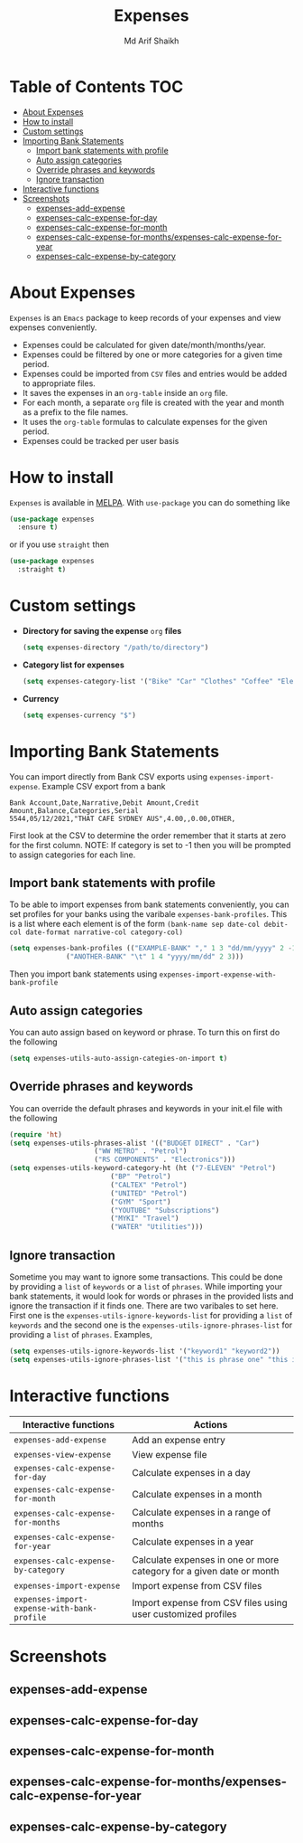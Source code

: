 #+TITLE: Expenses
#+AUTHOR: Md Arif Shaikh
#+EMAIL: arifshaikh.astro@gmail.com

#+html: <div> <img alt="GitHub" src="https://img.shields.io/github/license/md-arif-shaikh/expenses"> <a href="https://melpa.org/#/expenses"><img alt="MELPA" src="https://melpa.org/packages/expenses-badge.svg"/></a> </div>
* Table of Contents :TOC:
- [[#about-expenses][About Expenses]]
- [[#how-to-install][How to install]]
- [[#custom-settings][Custom settings]]
- [[#importing-bank-statements][Importing Bank Statements]]
  - [[#import-bank-statements-with-profile][Import bank statements with profile]]
  - [[#auto-assign-categories][Auto assign categories]]
  - [[#override-phrases-and-keywords][Override phrases and keywords]]
  - [[#ignore-transaction][Ignore transaction]]
- [[#interactive-functions][Interactive functions]]
- [[#screenshots][Screenshots]]
  - [[#expenses-add-expense][expenses-add-expense]]
  - [[#expenses-calc-expense-for-day][expenses-calc-expense-for-day]]
  - [[#expenses-calc-expense-for-month][expenses-calc-expense-for-month]]
  - [[#expenses-calc-expense-for-monthsexpenses-calc-expense-for-year][expenses-calc-expense-for-months/expenses-calc-expense-for-year]]
  - [[#expenses-calc-expense-by-category][expenses-calc-expense-by-category]]

* About Expenses
~Expenses~ is an ~Emacs~ package to keep records of your expenses and view expenses conveniently.
 - Expenses could be calculated for given date/month/months/year.
 - Expenses could be filtered by one or more categories for a given time period.
 - Expenses could be imported from ~CSV~ files and entries would be added to appropriate files.
 - It saves the expenses in an ~org-table~ inside an ~org~ file.
 - For each month, a separate ~org~ file is created with the year and month as a prefix to the file names.
 - It uses the ~org-table~ formulas to calculate expenses for the given period.
 - Expenses could be tracked per user basis

* How to install
~Expenses~ is available in [[https://melpa.org/][MELPA]]. With ~use-package~ you can do something like
#+BEGIN_SRC emacs-lisp
  (use-package expenses
    :ensure t)
#+END_SRC
or if you use ~straight~ then
#+BEGIN_SRC emacs-lisp
  (use-package expenses
    :straight t)
#+END_SRC

* Custom settings
- *Directory for saving the expense* ~org~ *files*
  #+BEGIN_SRC emacs-lisp
    (setq expenses-directory "/path/to/directory")
  #+END_SRC
- *Category list for expenses*
  #+BEGIN_SRC emacs-lisp
    (setq expenses-category-list '("Bike" "Car" "Clothes" "Coffee" "Electronics" "Entertainment" "Fee" "Food" "Gift" "Health" "Home" "Petrol" "Other" "Sport" "Subscriptions" "Travel" "Transfer" "Utilities"))
  #+END_SRC
- *Currency*
  #+BEGIN_SRC emacs-lisp
    (setq expenses-currency "$")
  #+END_SRC

* Importing Bank Statements
You can import directly from Bank CSV exports using ~expenses-import-expense~. Example CSV export from a bank
: Bank Account,Date,Narrative,Debit Amount,Credit Amount,Balance,Categories,Serial
: 5544,05/12/2021,"THAT CAFE SYDNEY AUS",4.00,,0.00,OTHER,

First look at the CSV to determine the order remember that it starts at zero for the first column.
NOTE: If category is set to -1 then you will be prompted to assign categories for each line.
** Import bank statements with profile
To be able to import expenses from bank statements conveniently, you can set profiles
for your banks using the varibale ~expenses-bank-profiles~. This is a list where each element
is of the form ~(bank-name sep date-col debit-col date-format narrative-col category-col)~
#+BEGIN_SRC emacs-lisp
  (setq expenses-bank-profiles (("EXAMPLE-BANK" "," 1 3 "dd/mm/yyyy" 2 -1)
				("ANOTHER-BANK" "\t" 1 4 "yyyy/mm/dd" 2 3)))
#+END_SRC
Then you import bank statements using ~expenses-import-expense-with-bank-profile~
** Auto assign categories
You can auto assign based on keyword or phrase. To turn this on first do the following
#+BEGIN_SRC emacs-lisp
  (setq expenses-utils-auto-assign-categies-on-import t)
#+END_SRC
** Override phrases and keywords
You can override the default phrases and keywords in your init.el file with the following
#+begin_src emacs-lisp
  (require 'ht)
  (setq expenses-utils-phrases-alist '(("BUDGET DIRECT" . "Car")
				       ("WW METRO" . "Petrol")
				       ("RS COMPONENTS" . "Electronics")))
  (setq expenses-utils-keyword-category-ht (ht ("7-ELEVEN" "Petrol")
					       ("BP" "Petrol")
					       ("CALTEX" "Petrol")
					       ("UNITED" "Petrol")
					       ("GYM" "Sport")
					       ("YOUTUBE" "Subscriptions")
					       ("MYKI" "Travel")
					       ("WATER" "Utilities")))
#+end_src
** Ignore transaction
Sometime you may want to ignore some transactions. This could be done by providing a ~list~ of ~keywords~ or a ~list~ of ~phrases~. While importing your
bank statements, it would look for words or phrases in the provided lists and ignore the transaction if it finds one. There are two varibales to set here.
First one is the ~expenses-utils-ignore-keywords-list~ for providing a ~list~ of ~keywords~ and the second one is the ~expenses-utils-ignore-phrases-list~ for providing
a ~list~ of ~phrases~. Examples,
#+BEGIN_SRC emacs-lisp
  (setq expenses-utils-ignore-keywords-list '("keyword1" "keyword2"))
  (setq expenses-utils-ignore-phrases-list '("this is phrase one" "this is phrase 2"))
#+END_SRC
* Interactive functions
|-------------------------------------------+----------------------------------------------------------------------|
| Interactive functions                     | Actions                                                              |
|-------------------------------------------+----------------------------------------------------------------------|
| ~expenses-add-expense~                      | Add an expense entry                                                 |
|-------------------------------------------+----------------------------------------------------------------------|
| ~expenses-view-expense~                     | View expense file                                                    |
|-------------------------------------------+----------------------------------------------------------------------|
| ~expenses-calc-expense-for-day~             | Calculate expenses in a day                                          |
|-------------------------------------------+----------------------------------------------------------------------|
| ~expenses-calc-expense-for-month~           | Calculate expenses in a month                                        |
|-------------------------------------------+----------------------------------------------------------------------|
| ~expenses-calc-expense-for-months~          | Calculate expenses in a range of months                              |
|-------------------------------------------+----------------------------------------------------------------------|
| ~expenses-calc-expense-for-year~            | Calculate expenses in a year                                         |
|-------------------------------------------+----------------------------------------------------------------------|
| ~expenses-calc-expense-by-category~         | Calculate expenses in one or more category for a given date or month |
|-------------------------------------------+----------------------------------------------------------------------|
| ~expenses-import-expense~                   | Import expense from CSV files                                        |
|-------------------------------------------+----------------------------------------------------------------------|
| ~expenses-import-expense-with-bank-profile~ | Import expense from CSV files using user customized profiles         |
|-------------------------------------------+----------------------------------------------------------------------|
* Screenshots
** expenses-add-expense
#+html: <div> <img src="./screenshots/add_expenses.gif"></div>
** expenses-calc-expense-for-day
#+html: <div> <img src="./screenshots/date.png"></div>
#+html: <div> <img src="./screenshots/date-not-found.png"></div>
** expenses-calc-expense-for-month
#+html: <div> <img src="./screenshots/month.png"></div>
#+html: <div> <img src="./screenshots/month-not-found.png"></div>
** expenses-calc-expense-for-months/expenses-calc-expense-for-year
#+html: <div> <img src="./screenshots/months-year.png"></div>
** expenses-calc-expense-by-category
#+html: <div> <img src="./screenshots/filter.png"></div>
